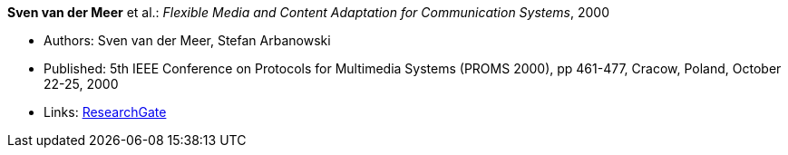 *Sven van der Meer* et al.: _Flexible Media and Content Adaptation for Communication Systems_, 2000

* Authors: Sven van der Meer, Stefan Arbanowski
* Published: 5th IEEE Conference on Protocols for Multimedia Systems (PROMS 2000), pp 461-477, Cracow, Poland, October 22-25, 2000
* Links:
    link:https://www.researchgate.net/publication/268337857_Flexible_Media_and_Content_Adaptation_for_Communication_Systems[ResearchGate]
ifdef::local[]
* Local links:
    link:/library/inproceedings/2000/vandermeer-proms-2000.pdf[PDF] ┃
    link:/library/inproceedings/2000/vandermeer-proms-2000.ppt[PPT]
endif::[]

